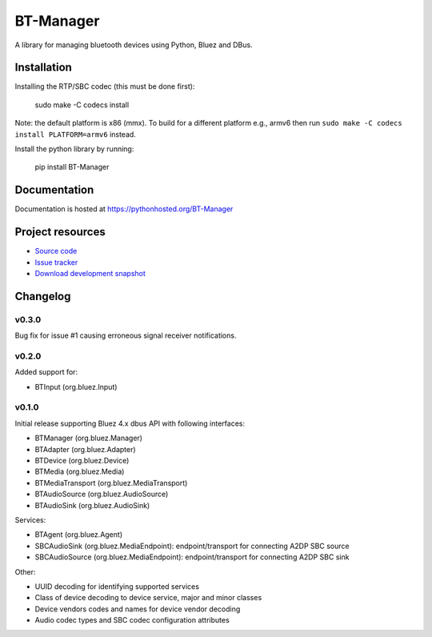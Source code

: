 ****************************
BT-Manager
****************************

.. image:: https://pypip.in/version/BT-Manager/badge.png?update
    :target: https://pypi.python.org/pypi/BT-Manager/
    :alt: Latest PyPI version

.. image:: https://pypip.in/download/BT-Manager/badge.png?update
    :target: https://pypi.python.org/pypi/BT-Manager/
    :alt: Number of PyPI downloads

.. image:: https://travis-ci.org/liamw9534/bt-manager.png?branch=master
    :target: https://travis-ci.org/liamw9534/bt-manager
    :alt: Travis CI build status

.. image:: https://coveralls.io/repos/liamw9534/bt-manager/badge.png?branch=master
   :target: https://coveralls.io/r/liamw9534/bt-manager?branch=master
   :alt: Test coverage

A library for managing bluetooth devices using Python, Bluez and DBus.

Installation
============

Installing the RTP/SBC codec (this must be done first):

    sudo make -C codecs install

Note: the default platform is x86 (mmx).  To build for a different platform e.g., armv6
then run ``sudo make -C codecs install PLATFORM=armv6`` instead.

Install the python library by running:

    pip install BT-Manager


Documentation
=============

Documentation is hosted at https://pythonhosted.org/BT-Manager


Project resources
=================

- `Source code <https://github.com/liamw9534/BT-Manager>`_
- `Issue tracker <https://github.com/liamw9534/BT-Manager/issues>`_
- `Download development snapshot <https://github.com/liamw9534/BT-Manager/archive/master.tar.gz#egg=BT-Manager-dev>`_


Changelog
=========

v0.3.0
------

Bug fix for issue #1 causing erroneous signal receiver notifications.

v0.2.0
------

Added support for:

- BTInput (org.bluez.Input)

v0.1.0
------

Initial release supporting Bluez 4.x dbus API with following interfaces:

- BTManager (org.bluez.Manager)
- BTAdapter (org.bluez.Adapter)
- BTDevice (org.bluez.Device)
- BTMedia (org.bluez.Media)
- BTMediaTransport (org.bluez.MediaTransport)
- BTAudioSource (org.bluez.AudioSource)
- BTAudioSink (org.bluez.AudioSink)

Services:

- BTAgent (org.bluez.Agent)
- SBCAudioSink (org.bluez.MediaEndpoint): endpoint/transport for connecting A2DP SBC source
- SBCAudioSource (org.bluez.MediaEndpoint): endpoint/transport for connecting A2DP SBC sink

Other:

- UUID decoding for identifying supported services
- Class of device decoding to device service, major and minor classes
- Device vendors codes and names for device vendor decoding
- Audio codec types and SBC codec configuration attributes
